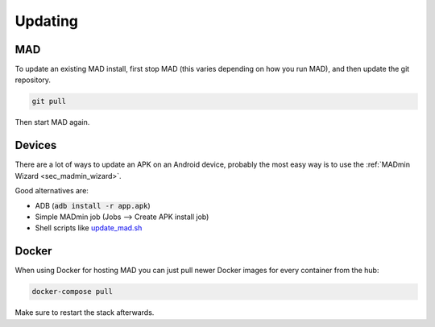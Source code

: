 .. _sec_updating:

Updating 
========

MAD
---

To update an existing MAD install, first stop MAD (this varies depending on how you run MAD), and then update the git repository.

.. code-block:: bash

  git pull

Then start MAD again.


Devices
-------

There are a lot of ways to update an APK on an Android device, probably the most easy way is to use the :ref:`MADmin Wizard <sec_madmin_wizard>`. 

Good alternatives are:

- ADB (:code:`adb install -r app.apk`)
- Simple MADmin job (Jobs --> Create APK install job)
- Shell scripts like `update_mad.sh <https://github.com/Map-A-Droid/MAD-ATV/blob/master/update_mad.sh>`_


Docker
------

When using Docker for hosting MAD you can just pull newer Docker images for every container from the hub:

.. code-block:: bash

  docker-compose pull

Make sure to restart the stack afterwards.